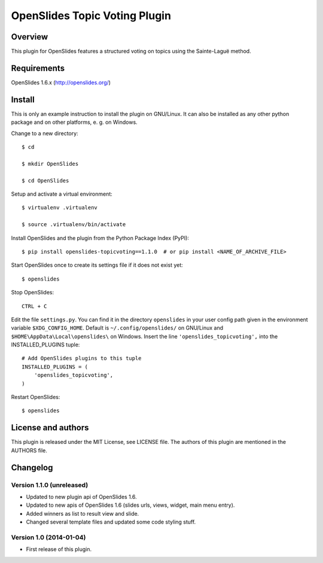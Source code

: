 ================================
 OpenSlides Topic Voting Plugin
================================

Overview
========

This plugin for OpenSlides features a structured voting on topics using the
Sainte-Laguë method.


Requirements
============

OpenSlides 1.6.x (http://openslides.org/)


Install
=======

This is only an example instruction to install the plugin on GNU/Linux. It
can also be installed as any other python package and on other platforms,
e. g. on Windows.

Change to a new directory::

    $ cd

    $ mkdir OpenSlides

    $ cd OpenSlides

Setup and activate a virtual environment::

    $ virtualenv .virtualenv

    $ source .virtualenv/bin/activate

Install OpenSlides and the plugin from the Python Package Index (PyPI)::

    $ pip install openslides-topicvoting==1.1.0  # or pip install <NAME_OF_ARCHIVE_FILE>

Start OpenSlides once to create its settings file if it does not exist yet::

    $ openslides

Stop OpenSlides::

    CTRL + C

Edit the file ``settings.py``. You can find it in the directory
``openslides`` in your user config path given in the environment variable
``$XDG_CONFIG_HOME``. Default is ``~/.config/openslides/`` on GNU/Linux and
``$HOME\AppData\Local\openslides\`` on Windows. Insert the line
``'openslides_topicvoting',`` into the INSTALLED_PLUGINS tuple::

    # Add OpenSlides plugins to this tuple
    INSTALLED_PLUGINS = (
        'openslides_topicvoting',
    )

Restart OpenSlides::

    $ openslides


License and authors
===================

This plugin is released under the MIT License, see LICENSE file. The
authors of this plugin are mentioned in the AUTHORS file.


Changelog
=========

Version 1.1.0 (unreleased)
--------------------------
- Updated to new plugin api of OpenSlides 1.6.
- Updated to new apis of OpenSlides 1.6 (slides urls, views, widget, main menu entry).
- Added winners as list to result view and slide.
- Changed several template files and updated some code styling stuff.


Version 1.0 (2014-01-04)
------------------------
- First release of this plugin.
